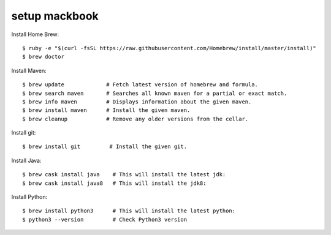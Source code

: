 ============
setup mackbook
============

Install Home Brew::

    $ ruby -e "$(curl -fsSL https://raw.githubusercontent.com/Homebrew/install/master/install)"
    $ brew doctor

Install Maven::

    $ brew update             # Fetch latest version of homebrew and formula.
    $ brew search maven       # Searches all known maven for a partial or exact match.
    $ brew info maven         # Displays information about the given maven.
    $ brew install maven      # Install the given maven.
    $ brew cleanup            # Remove any older versions from the cellar.

Install git::

    $ brew install git         # Install the given git.

Install Java::

    $ brew cask install java    # This will install the latest jdk:
    $ brew cask install java8   # This will install the jdk8:

Install Python::

    $ brew install python3      # This will install the latest python:
    $ python3 --version         # Check Python3 version
